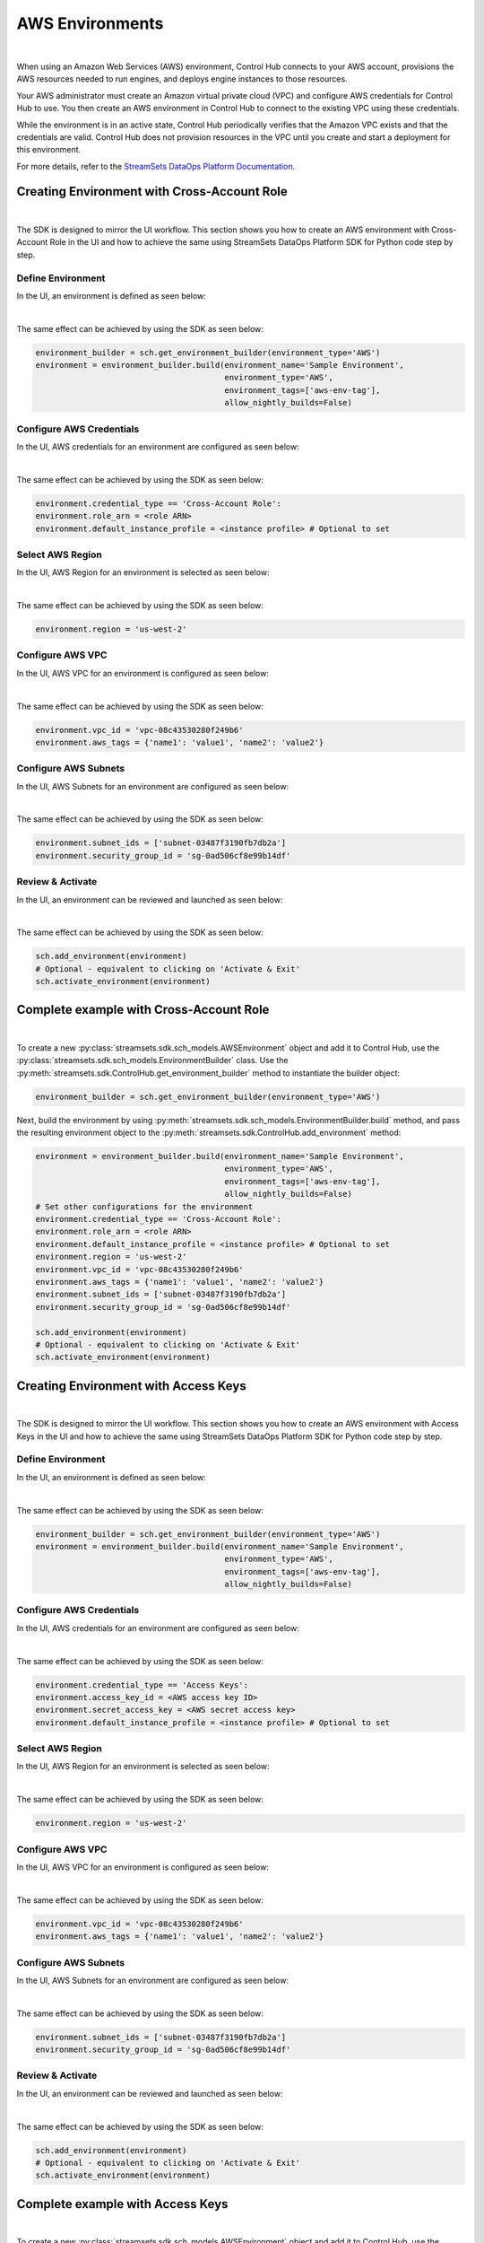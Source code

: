 AWS Environments
================
|

When using an Amazon Web Services (AWS) environment, Control Hub connects to your AWS account,
provisions the AWS resources needed to run engines, and deploys engine instances to those resources.

Your AWS administrator must create an Amazon virtual private cloud (VPC) and configure AWS credentials for Control Hub
to use. You then create an AWS environment in Control Hub to connect to the existing VPC using these credentials.

While the environment is in an active state, Control Hub periodically verifies that the Amazon VPC exists and that the
credentials are valid. Control Hub does not provision resources in the VPC until you create and start a deployment
for this environment.

For more details, refer to the `StreamSets DataOps Platform Documentation <https://docs.streamsets.com/portal/#platform-controlhub/controlhub/UserGuide/Environments/AWS.html#concept_q2f_3l1_w4b>`_.

Creating Environment with Cross-Account Role
~~~~~~~~~~~~~~~~~~~~~~~~~~~~~~~~~~~~~~~~~~~~
|

The SDK is designed to mirror the UI workflow.
This section shows you how to create an AWS environment with Cross-Account Role in the UI and how to achieve the same
using StreamSets DataOps Platform SDK for Python code step by step.

Define Environment
------------------

In the UI, an environment is defined as seen below:

.. image:: ../../../_static/images/set_up/environments/aws_environments/creation_define_environment.png

|

The same effect can be achieved by using the SDK as seen below:

.. code-block:: python

    environment_builder = sch.get_environment_builder(environment_type='AWS')
    environment = environment_builder.build(environment_name='Sample Environment',
                                            environment_type='AWS',
                                            environment_tags=['aws-env-tag'],
                                            allow_nightly_builds=False)

Configure AWS Credentials
-------------------------

In the UI, AWS credentials for an environment are configured as seen below:

.. image:: ../../../_static/images/set_up/environments/aws_environments/creation_configure_engine_configure_cross_account_role.png

|

The same effect can be achieved by using the SDK as seen below:

.. code-block:: python

    environment.credential_type == 'Cross-Account Role':
    environment.role_arn = <role ARN>
    environment.default_instance_profile = <instance profile> # Optional to set

Select AWS Region
-----------------

In the UI, AWS Region for an environment is selected as seen below:

.. image:: ../../../_static/images/set_up/environments/aws_environments/creation_configure_engine_select_aws_region.png

|

The same effect can be achieved by using the SDK as seen below:

.. code-block:: python

    environment.region = 'us-west-2'

Configure AWS VPC
-----------------

In the UI, AWS VPC for an environment is configured as seen below:

.. image:: ../../../_static/images/set_up/environments/aws_environments/creation_configure_engine_configure_aws_vpc.png

|

The same effect can be achieved by using the SDK as seen below:

.. code-block:: python

    environment.vpc_id = 'vpc-08c43530280f249b6'
    environment.aws_tags = {'name1': 'value1', 'name2': 'value2'}

Configure AWS Subnets
---------------------

In the UI, AWS Subnets for an environment are configured as seen below:

.. image:: ../../../_static/images/set_up/environments/aws_environments/creation_configure_engine_configure_aws_subnets.png

|

The same effect can be achieved by using the SDK as seen below:

.. code-block:: python

    environment.subnet_ids = ['subnet-03487f3190fb7db2a']
    environment.security_group_id = 'sg-0ad506cf8e99b14df'

Review & Activate
-----------------

In the UI, an environment can be reviewed and launched as seen below:

.. image:: ../../../_static/images/set_up/environments/aws_environments/creation_review_and_activate_environment.png

|

The same effect can be achieved by using the SDK as seen below:

.. code-block:: python

    sch.add_environment(environment)
    # Optional - equivalent to clicking on 'Activate & Exit'
    sch.activate_environment(environment)

Complete example with Cross-Account Role
~~~~~~~~~~~~~~~~~~~~~~~~~~~~~~~~~~~~~~~~
|

To create a new :py:class:`streamsets.sdk.sch_models.AWSEnvironment` object and add it to Control Hub, use the
:py:class:`streamsets.sdk.sch_models.EnvironmentBuilder` class.
Use the :py:meth:`streamsets.sdk.ControlHub.get_environment_builder` method to instantiate the builder object:

.. code-block:: python

    environment_builder = sch.get_environment_builder(environment_type='AWS')

Next, build the  environment by using :py:meth:`streamsets.sdk.sch_models.EnvironmentBuilder.build` method,
and pass the resulting environment object to the :py:meth:`streamsets.sdk.ControlHub.add_environment` method:

.. code-block:: python

    environment = environment_builder.build(environment_name='Sample Environment',
                                            environment_type='AWS',
                                            environment_tags=['aws-env-tag'],
                                            allow_nightly_builds=False)
    # Set other configurations for the environment
    environment.credential_type == 'Cross-Account Role':
    environment.role_arn = <role ARN>
    environment.default_instance_profile = <instance profile> # Optional to set
    environment.region = 'us-west-2'
    environment.vpc_id = 'vpc-08c43530280f249b6'
    environment.aws_tags = {'name1': 'value1', 'name2': 'value2'}
    environment.subnet_ids = ['subnet-03487f3190fb7db2a']
    environment.security_group_id = 'sg-0ad506cf8e99b14df'

    sch.add_environment(environment)
    # Optional - equivalent to clicking on 'Activate & Exit'
    sch.activate_environment(environment)

Creating Environment with Access Keys
~~~~~~~~~~~~~~~~~~~~~~~~~~~~~~~~~~~~~
|

The SDK is designed to mirror the UI workflow.
This section shows you how to create an AWS environment with Access Keys in the UI and how to achieve the same
using StreamSets DataOps Platform SDK for Python code step by step.

Define Environment
------------------

In the UI, an environment is defined as seen below:

.. image:: ../../../_static/images/set_up/environments/aws_environments/creation_define_environment.png

|

The same effect can be achieved by using the SDK as seen below:

.. code-block:: python

    environment_builder = sch.get_environment_builder(environment_type='AWS')
    environment = environment_builder.build(environment_name='Sample Environment',
                                            environment_type='AWS',
                                            environment_tags=['aws-env-tag'],
                                            allow_nightly_builds=False)

Configure AWS Credentials
-------------------------

In the UI, AWS credentials for an environment are configured as seen below:

.. image:: ../../../_static/images/set_up/environments/aws_environments/creation_configure_engine_configure_access_keys.png

|

The same effect can be achieved by using the SDK as seen below:

.. code-block:: python

    environment.credential_type == 'Access Keys':
    environment.access_key_id = <AWS access key ID>
    environment.secret_access_key = <AWS secret access key>
    environment.default_instance_profile = <instance profile> # Optional to set

Select AWS Region
-----------------

In the UI, AWS Region for an environment is selected as seen below:

.. image:: ../../../_static/images/set_up/environments/aws_environments/creation_configure_engine_select_aws_region.png

|

The same effect can be achieved by using the SDK as seen below:

.. code-block:: python

    environment.region = 'us-west-2'

Configure AWS VPC
-----------------

In the UI, AWS VPC for an environment is configured as seen below:

.. image:: ../../../_static/images/set_up/environments/aws_environments/creation_configure_engine_configure_aws_vpc.png

|

The same effect can be achieved by using the SDK as seen below:

.. code-block:: python

    environment.vpc_id = 'vpc-08c43530280f249b6'
    environment.aws_tags = {'name1': 'value1', 'name2': 'value2'}

Configure AWS Subnets
---------------------

In the UI, AWS Subnets for an environment are configured as seen below:

.. image:: ../../../_static/images/set_up/environments/aws_environments/creation_configure_engine_configure_aws_subnets.png

|

The same effect can be achieved by using the SDK as seen below:

.. code-block:: python

    environment.subnet_ids = ['subnet-03487f3190fb7db2a']
    environment.security_group_id = 'sg-0ad506cf8e99b14df'


Review & Activate
-----------------

In the UI, an environment can be reviewed and launched as seen below:

.. image:: ../../../_static/images/set_up/environments/aws_environments/creation_review_and_activate_environment.png

|

The same effect can be achieved by using the SDK as seen below:

.. code-block:: python

    sch.add_environment(environment)
    # Optional - equivalent to clicking on 'Activate & Exit'
    sch.activate_environment(environment)


Complete example with Access Keys
~~~~~~~~~~~~~~~~~~~~~~~~~~~~~~~~~
|

To create a new :py:class:`streamsets.sdk.sch_models.AWSEnvironment` object and add it to Control Hub, use the
:py:class:`streamsets.sdk.sch_models.EnvironmentBuilder` class.
Use the :py:meth:`streamsets.sdk.ControlHub.get_environment_builder` method to instantiate the builder object:

.. code-block:: python

    environment_builder = sch.get_environment_builder(environment_type='AWS')

Next, build the  environment by using :py:meth:`streamsets.sdk.sch_models.EnvironmentBuilder.build` method,
and pass the resulting environment object to the :py:meth:`streamsets.sdk.ControlHub.add_environment` method:

.. code-block:: python

    environment = environment_builder.build(environment_name='Sample Environment',
                                            environment_type='AWS',
                                            environment_tags=['aws-env-tag'],
                                            allow_nightly_builds=False)
    # Set other configurations for the environment
    environment.credential_type == 'Access Keys':
    environment.access_key_id = <AWS access key ID>
    environment.secret_access_key = <AWS secret access key>
    environment.default_instance_profile = <instance profile> # Optional to set
    environment.region = 'us-west-2'
    environment.vpc_id = 'vpc-08c43530280f249b6'
    environment.aws_tags = {'name1': 'value1', 'name2': 'value2'}
    environment.subnet_ids = ['subnet-03487f3190fb7db2a']
    environment.security_group_id = 'sg-0ad506cf8e99b14df'

    sch.add_environment(environment)
    # Optional - equivalent to clicking on 'Activate & Exit'
    sch.activate_environment(environment)
